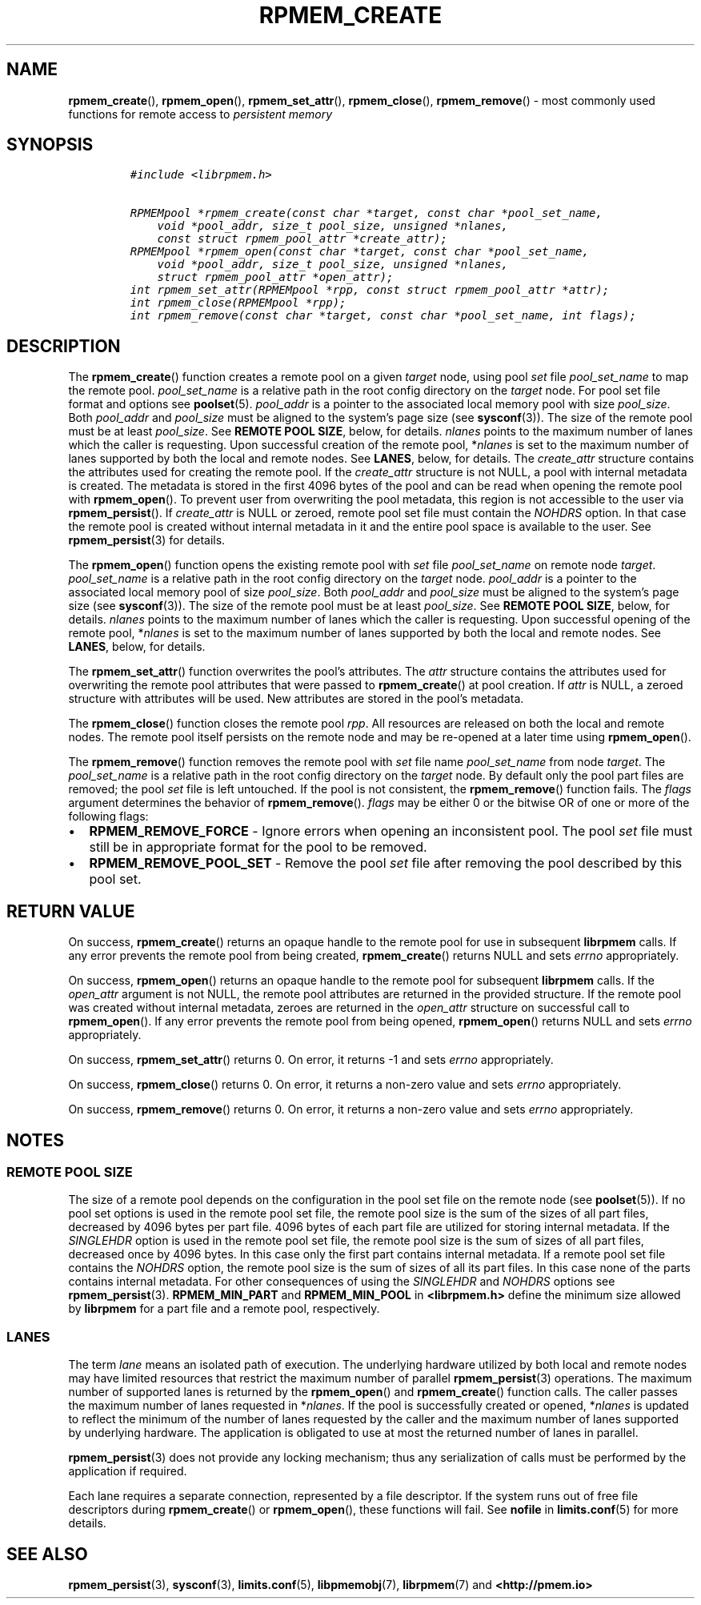 .\" Automatically generated by Pandoc 2.5
.\"
.TH "RPMEM_CREATE" "3" "2019-11-29" "PMDK - rpmem API version 1.3" "PMDK Programmer's Manual"
.hy
.\" Copyright 2017-2018, Intel Corporation
.\"
.\" Redistribution and use in source and binary forms, with or without
.\" modification, are permitted provided that the following conditions
.\" are met:
.\"
.\"     * Redistributions of source code must retain the above copyright
.\"       notice, this list of conditions and the following disclaimer.
.\"
.\"     * Redistributions in binary form must reproduce the above copyright
.\"       notice, this list of conditions and the following disclaimer in
.\"       the documentation and/or other materials provided with the
.\"       distribution.
.\"
.\"     * Neither the name of the copyright holder nor the names of its
.\"       contributors may be used to endorse or promote products derived
.\"       from this software without specific prior written permission.
.\"
.\" THIS SOFTWARE IS PROVIDED BY THE COPYRIGHT HOLDERS AND CONTRIBUTORS
.\" "AS IS" AND ANY EXPRESS OR IMPLIED WARRANTIES, INCLUDING, BUT NOT
.\" LIMITED TO, THE IMPLIED WARRANTIES OF MERCHANTABILITY AND FITNESS FOR
.\" A PARTICULAR PURPOSE ARE DISCLAIMED. IN NO EVENT SHALL THE COPYRIGHT
.\" OWNER OR CONTRIBUTORS BE LIABLE FOR ANY DIRECT, INDIRECT, INCIDENTAL,
.\" SPECIAL, EXEMPLARY, OR CONSEQUENTIAL DAMAGES (INCLUDING, BUT NOT
.\" LIMITED TO, PROCUREMENT OF SUBSTITUTE GOODS OR SERVICES; LOSS OF USE,
.\" DATA, OR PROFITS; OR BUSINESS INTERRUPTION) HOWEVER CAUSED AND ON ANY
.\" THEORY OF LIABILITY, WHETHER IN CONTRACT, STRICT LIABILITY, OR TORT
.\" (INCLUDING NEGLIGENCE OR OTHERWISE) ARISING IN ANY WAY OUT OF THE USE
.\" OF THIS SOFTWARE, EVEN IF ADVISED OF THE POSSIBILITY OF SUCH DAMAGE.
.SH NAME
.PP
\f[B]rpmem_create\f[R](), \f[B]rpmem_open\f[R](),
\f[B]rpmem_set_attr\f[R](), \f[B]rpmem_close\f[R](),
\f[B]rpmem_remove\f[R]() \- most commonly used functions for remote
access to \f[I]persistent memory\f[R]
.SH SYNOPSIS
.IP
.nf
\f[C]
#include <librpmem.h>

RPMEMpool *rpmem_create(const char *target, const char *pool_set_name,
    void *pool_addr, size_t pool_size, unsigned *nlanes,
    const struct rpmem_pool_attr *create_attr);
RPMEMpool *rpmem_open(const char *target, const char *pool_set_name,
    void *pool_addr, size_t pool_size, unsigned *nlanes,
    struct rpmem_pool_attr *open_attr);
int rpmem_set_attr(RPMEMpool *rpp, const struct rpmem_pool_attr *attr);
int rpmem_close(RPMEMpool *rpp);
int rpmem_remove(const char *target, const char *pool_set_name, int flags);
\f[R]
.fi
.SH DESCRIPTION
.PP
The \f[B]rpmem_create\f[R]() function creates a remote pool on a given
\f[I]target\f[R] node, using pool \f[I]set\f[R] file
\f[I]pool_set_name\f[R] to map the remote pool.
\f[I]pool_set_name\f[R] is a relative path in the root config directory
on the \f[I]target\f[R] node.
For pool set file format and options see \f[B]poolset\f[R](5).
\f[I]pool_addr\f[R] is a pointer to the associated local memory pool
with size \f[I]pool_size\f[R].
Both \f[I]pool_addr\f[R] and \f[I]pool_size\f[R] must be aligned to the
system\[cq]s page size (see \f[B]sysconf\f[R](3)).
The size of the remote pool must be at least \f[I]pool_size\f[R].
See \f[B]REMOTE POOL SIZE\f[R], below, for details.
\f[I]nlanes\f[R] points to the maximum number of lanes which the caller
is requesting.
Upon successful creation of the remote pool, *\f[I]nlanes\f[R] is set to
the maximum number of lanes supported by both the local and remote
nodes.
See \f[B]LANES\f[R], below, for details.
The \f[I]create_attr\f[R] structure contains the attributes used for
creating the remote pool.
If the \f[I]create_attr\f[R] structure is not NULL, a pool with internal
metadata is created.
The metadata is stored in the first 4096 bytes of the pool and can be
read when opening the remote pool with \f[B]rpmem_open\f[R]().
To prevent user from overwriting the pool metadata, this region is not
accessible to the user via \f[B]rpmem_persist\f[R]().
If \f[I]create_attr\f[R] is NULL or zeroed, remote pool set file must
contain the \f[I]NOHDRS\f[R] option.
In that case the remote pool is created without internal metadata in it
and the entire pool space is available to the user.
See \f[B]rpmem_persist\f[R](3) for details.
.PP
The \f[B]rpmem_open\f[R]() function opens the existing remote pool with
\f[I]set\f[R] file \f[I]pool_set_name\f[R] on remote node
\f[I]target\f[R].
\f[I]pool_set_name\f[R] is a relative path in the root config directory
on the \f[I]target\f[R] node.
\f[I]pool_addr\f[R] is a pointer to the associated local memory pool of
size \f[I]pool_size\f[R].
Both \f[I]pool_addr\f[R] and \f[I]pool_size\f[R] must be aligned to the
system\[cq]s page size (see \f[B]sysconf\f[R](3)).
The size of the remote pool must be at least \f[I]pool_size\f[R].
See \f[B]REMOTE POOL SIZE\f[R], below, for details.
\f[I]nlanes\f[R] points to the maximum number of lanes which the caller
is requesting.
Upon successful opening of the remote pool, *\f[I]nlanes\f[R] is set to
the maximum number of lanes supported by both the local and remote
nodes.
See \f[B]LANES\f[R], below, for details.
.PP
The \f[B]rpmem_set_attr\f[R]() function overwrites the pool\[cq]s
attributes.
The \f[I]attr\f[R] structure contains the attributes used for
overwriting the remote pool attributes that were passed to
\f[B]rpmem_create\f[R]() at pool creation.
If \f[I]attr\f[R] is NULL, a zeroed structure with attributes will be
used.
New attributes are stored in the pool\[cq]s metadata.
.PP
The \f[B]rpmem_close\f[R]() function closes the remote pool
\f[I]rpp\f[R].
All resources are released on both the local and remote nodes.
The remote pool itself persists on the remote node and may be re\-opened
at a later time using \f[B]rpmem_open\f[R]().
.PP
The \f[B]rpmem_remove\f[R]() function removes the remote pool with
\f[I]set\f[R] file name \f[I]pool_set_name\f[R] from node
\f[I]target\f[R].
The \f[I]pool_set_name\f[R] is a relative path in the root config
directory on the \f[I]target\f[R] node.
By default only the pool part files are removed; the pool \f[I]set\f[R]
file is left untouched.
If the pool is not consistent, the \f[B]rpmem_remove\f[R]() function
fails.
The \f[I]flags\f[R] argument determines the behavior of
\f[B]rpmem_remove\f[R]().
\f[I]flags\f[R] may be either 0 or the bitwise OR of one or more of the
following flags:
.IP \[bu] 2
\f[B]RPMEM_REMOVE_FORCE\f[R] \- Ignore errors when opening an
inconsistent pool.
The pool \f[I]set\f[R] file must still be in appropriate format for the
pool to be removed.
.IP \[bu] 2
\f[B]RPMEM_REMOVE_POOL_SET\f[R] \- Remove the pool \f[I]set\f[R] file
after removing the pool described by this pool set.
.SH RETURN VALUE
.PP
On success, \f[B]rpmem_create\f[R]() returns an opaque handle to the
remote pool for use in subsequent \f[B]librpmem\f[R] calls.
If any error prevents the remote pool from being created,
\f[B]rpmem_create\f[R]() returns NULL and sets \f[I]errno\f[R]
appropriately.
.PP
On success, \f[B]rpmem_open\f[R]() returns an opaque handle to the
remote pool for subsequent \f[B]librpmem\f[R] calls.
If the \f[I]open_attr\f[R] argument is not NULL, the remote pool
attributes are returned in the provided structure.
If the remote pool was created without internal metadata, zeroes are
returned in the \f[I]open_attr\f[R] structure on successful call to
\f[B]rpmem_open\f[R]().
If any error prevents the remote pool from being opened,
\f[B]rpmem_open\f[R]() returns NULL and sets \f[I]errno\f[R]
appropriately.
.PP
On success, \f[B]rpmem_set_attr\f[R]() returns 0.
On error, it returns \-1 and sets \f[I]errno\f[R] appropriately.
.PP
On success, \f[B]rpmem_close\f[R]() returns 0.
On error, it returns a non\-zero value and sets \f[I]errno\f[R]
appropriately.
.PP
On success, \f[B]rpmem_remove\f[R]() returns 0.
On error, it returns a non\-zero value and sets \f[I]errno\f[R]
appropriately.
.SH NOTES
.SS REMOTE POOL SIZE
.PP
The size of a remote pool depends on the configuration in the pool set
file on the remote node (see \f[B]poolset\f[R](5)).
If no pool set options is used in the remote pool set file, the remote
pool size is the sum of the sizes of all part files, decreased by 4096
bytes per part file.
4096 bytes of each part file are utilized for storing internal metadata.
If the \f[I]SINGLEHDR\f[R] option is used in the remote pool set file,
the remote pool size is the sum of sizes of all part files, decreased
once by 4096 bytes.
In this case only the first part contains internal metadata.
If a remote pool set file contains the \f[I]NOHDRS\f[R] option, the
remote pool size is the sum of sizes of all its part files.
In this case none of the parts contains internal metadata.
For other consequences of using the \f[I]SINGLEHDR\f[R] and
\f[I]NOHDRS\f[R] options see \f[B]rpmem_persist\f[R](3).
\f[B]RPMEM_MIN_PART\f[R] and \f[B]RPMEM_MIN_POOL\f[R] in
\f[B]<librpmem.h>\f[R] define the minimum size allowed by
\f[B]librpmem\f[R] for a part file and a remote pool, respectively.
.SS LANES
.PP
The term \f[I]lane\f[R] means an isolated path of execution.
The underlying hardware utilized by both local and remote nodes may have
limited resources that restrict the maximum number of parallel
\f[B]rpmem_persist\f[R](3) operations.
The maximum number of supported lanes is returned by the
\f[B]rpmem_open\f[R]() and \f[B]rpmem_create\f[R]() function calls.
The caller passes the maximum number of lanes requested in
*\f[I]nlanes\f[R].
If the pool is successfully created or opened, *\f[I]nlanes\f[R] is
updated to reflect the minimum of the number of lanes requested by the
caller and the maximum number of lanes supported by underlying hardware.
The application is obligated to use at most the returned number of lanes
in parallel.
.PP
\f[B]rpmem_persist\f[R](3) does not provide any locking mechanism; thus
any serialization of calls must be performed by the application if
required.
.PP
Each lane requires a separate connection, represented by a file
descriptor.
If the system runs out of free file descriptors during
\f[B]rpmem_create\f[R]() or \f[B]rpmem_open\f[R](), these functions will
fail.
See \f[B]nofile\f[R] in \f[B]limits.conf\f[R](5) for more details.
.SH SEE ALSO
.PP
\f[B]rpmem_persist\f[R](3), \f[B]sysconf\f[R](3),
\f[B]limits.conf\f[R](5), \f[B]libpmemobj\f[R](7), \f[B]librpmem\f[R](7)
and \f[B]<http://pmem.io>\f[R]
